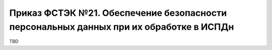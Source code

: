 Приказ ФСТЭК №21. Обеспечение безопасности персональных данных при их обработке в ИСПДн
===============================================================================================

TBD